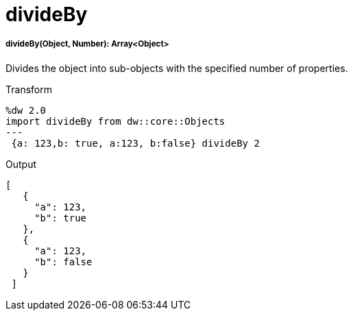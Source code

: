 = divideBy

//* <<divideby1>>


[[divideby1]]
===== divideBy(Object, Number): Array<Object>

Divides the object into sub-objects with the specified number of properties.

.Transform
[source,DataWeave, linenums]
----
%dw 2.0
import divideBy from dw::core::Objects
---
 {a: 123,b: true, a:123, b:false} divideBy 2
----

.Output
[source,JSON, linenums]
----
[
   {
     "a": 123,
     "b": true
   },
   {
     "a": 123,
     "b": false
   }
 ]
----

